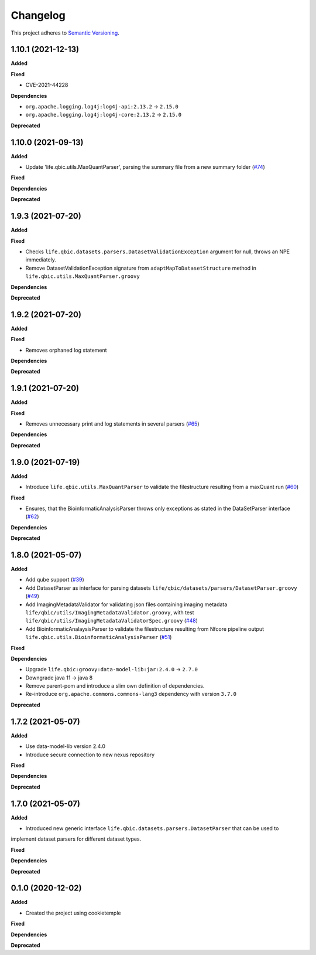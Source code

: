 ==========
Changelog
==========

This project adheres to `Semantic Versioning <https://semver.org/>`_.


1.10.1 (2021-12-13)
-------------------

**Added**

**Fixed**

* CVE-2021-44228

**Dependencies**

* ``org.apache.logging.log4j:log4j-api:2.13.2`` -> ``2.15.0``

* ``org.apache.logging.log4j:log4j-core:2.13.2`` -> ``2.15.0``

**Deprecated**


1.10.0 (2021-09-13)
-------------------

**Added**

* Update 'life.qbic.utils.MaxQuantParser', parsing the summary file from a new summary folder (`#74 <https://github.com/qbicsoftware/core-utils-lib/pull/74>`_)

**Fixed**

**Dependencies**

**Deprecated**

1.9.3 (2021-07-20)
------------------

**Added**

**Fixed**

* Checks ``life.qbic.datasets.parsers.DatasetValidationException`` argument for null, throws an NPE immediately.

* Remove DatasetValidationException signature from ``adaptMapToDatasetStructure`` method in ``life.qbic.utils.MaxQuantParser.groovy``

**Dependencies**

**Deprecated**

1.9.2 (2021-07-20)
------------------

**Added**

**Fixed**

* Removes orphaned log statement

**Dependencies**

**Deprecated**

1.9.1 (2021-07-20)
------------------

**Added**

**Fixed**

* Removes unnecessary print and log statements in several parsers (`#65 <https://github.com/qbicsoftware/core-utils-lib/pull/65>`_)

**Dependencies**

**Deprecated**

1.9.0 (2021-07-19)
------------------

**Added**

* Introduce ``life.qbic.utils.MaxQuantParser`` to validate the filestructure resulting from a maxQuant run  (`#60 <https://github.com/qbicsoftware/core-utils-lib/pull/60>`_)

**Fixed**

* Ensures, that the BioinformaticAnalysisParser throws only exceptions as stated in the DataSetParser interface (`#62 <https://github.com/qbicsoftware/core-utils-lib/pull/62>`_)

**Dependencies**

**Deprecated**


1.8.0 (2021-05-07)
------------------

**Added**

* Add qube support (`#39 <https://github.com/qbicsoftware/core-utils-lib/pull/39>`_)

* Add DatasetParser as interface for parsing datasets ``life/qbic/datasets/parsers/DatasetParser.groovy`` (`#49 <https://github.com/qbicsoftware/core-utils-lib/pull/49>`_)

* Add ImagingMetadataValidator for validating json files containing imaging metadata ``life/qbic/utils/ImagingMetadataValidator.groovy``, with test ``life/qbic/utils/ImagingMetadataValidatorSpec.groovy`` (`#48 <https://github.com/qbicsoftware/core-utils-lib/pull/48>`_)

* Add BioinformaticAnalaysisParser to validate the filestructure resulting from Nfcore pipeline output ``life.qbic.utils.BioinformaticAnalysisParser`` (`#51 <https://github.com/qbicsoftware/core-utils-lib/pull/51>`_)

**Fixed**

**Dependencies**

* Upgrade ``life.qbic:groovy:data-model-lib:jar:2.4.0`` -> ``2.7.0``

* Downgrade java 11 -> java 8

* Remove parent-pom and introduce a slim own definition of dependencies.

* Re-introduce ``org.apache.commons.commons-lang3`` dependency with version ``3.7.0``

**Deprecated**


1.7.2 (2021-05-07)
------------------

**Added**

* Use data-model-lib version 2.4.0

* Introduce secure connection to new nexus repository

**Fixed**

**Dependencies**

**Deprecated**


1.7.0 (2021-05-07)
------------------

**Added**

* Introduced new generic interface ``life.qbic.datasets.parsers.DatasetParser`` that can be used to
implement dataset parsers for different dataset types.

**Fixed**

**Dependencies**

**Deprecated**


0.1.0 (2020-12-02)
------------------

**Added**

* Created the project using cookietemple

**Fixed**

**Dependencies**

**Deprecated**
